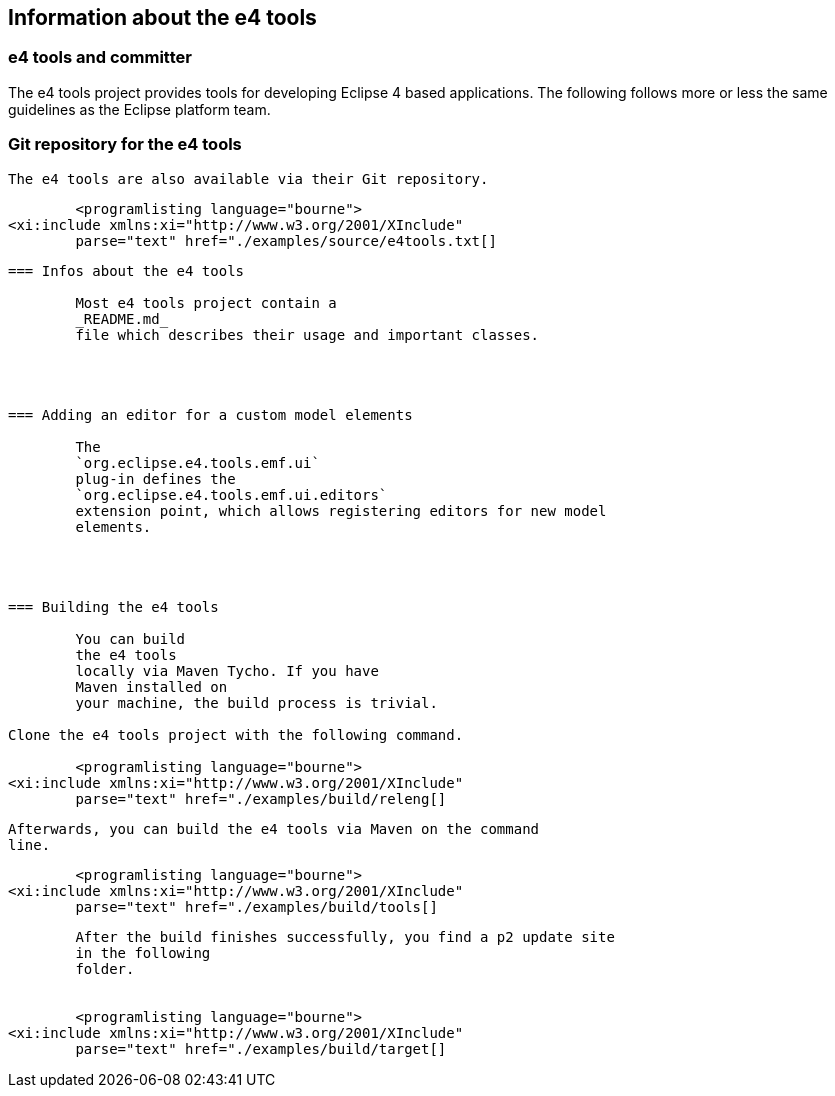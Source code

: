 == Information about the e4 tools


=== e4 tools and committer
The e4 tools project provides tools for developing Eclipse 4
	based applications. The following follows more or less the same
	guidelines as the Eclipse platform team.

	

=== Git repository for the e4 tools

	The e4 tools are also available via their Git repository.


	<programlisting language="bourne">
<xi:include xmlns:xi="http://www.w3.org/2001/XInclude"
	parse="text" href="./examples/source/e4tools.txt[]
----

	

=== Infos about the e4 tools

	Most e4 tools project contain a
	_README.md_
	file which describes their usage and important classes.

	


=== Adding an editor for a custom model elements

	The
	`org.eclipse.e4.tools.emf.ui`
	plug-in defines the
	`org.eclipse.e4.tools.emf.ui.editors`
	extension point, which allows registering editors for new model
	elements.

	


=== Building the e4 tools

	You can build
	the e4 tools
	locally via Maven Tycho. If you have
	Maven installed on
	your machine, the build process is trivial.

Clone the e4 tools project with the following command.

	<programlisting language="bourne">
<xi:include xmlns:xi="http://www.w3.org/2001/XInclude"
	parse="text" href="./examples/build/releng[]
----



	Afterwards, you can build the e4 tools via Maven on the command
	line.


	<programlisting language="bourne">
<xi:include xmlns:xi="http://www.w3.org/2001/XInclude"
	parse="text" href="./examples/build/tools[]
----


	After the build finishes successfully, you find a p2 update site
	in the following
	folder.


	<programlisting language="bourne">
<xi:include xmlns:xi="http://www.w3.org/2001/XInclude"
	parse="text" href="./examples/build/target[]
----

	

